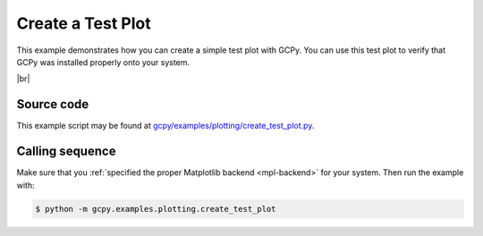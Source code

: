 .. |br| raw:: html

   <br/>

.. _test-plot:

##################
Create a Test Plot
##################

This example demonstrates how you can create a simple test plot with
GCPy.  You can use this test plot to verify that GCPy was installed
properly onto your system.
   
.. image:: _static/images/create\_test\_plot.png
   :align: center
|br|

.. _test-plot-code:

===========
Source code
===========

This example script may be found at `gcpy/examples/plotting/create_test_plot.py <https://github.com/geoschem/gcpy/blob/main/gcpy/examples/plotting/create_test_plot.py>`_.

.. _test-plot-call:

================
Calling sequence
================

Make sure that you :ref:`specified the proper Matplotlib backend
<mpl-backend>` for  your system. Then run the example with:

.. code-block:: console

   $ python -m gcpy.examples.plotting.create_test_plot
